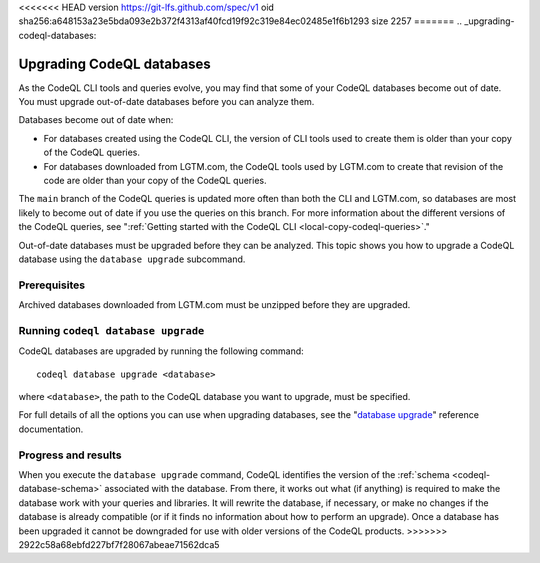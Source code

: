 <<<<<<< HEAD
version https://git-lfs.github.com/spec/v1
oid sha256:a648153a23e5bda093e2b372f4313af40fcd19f92c319e84ec02485e1f6b1293
size 2257
=======
.. _upgrading-codeql-databases:

Upgrading CodeQL databases
==========================

As the CodeQL CLI tools and queries evolve, you may find that some of your
CodeQL databases become out of date. You must upgrade out-of-date databases 
before you can analyze them.

Databases become out of date when:

- For databases created using the CodeQL CLI, the version of CLI tools used to
  create them is older than your copy of the CodeQL queries. 
- For databases downloaded from LGTM.com, the CodeQL tools used by LGTM.com to create
  that revision of the code are older than your copy of the CodeQL queries.

The ``main`` branch of the CodeQL queries is updated more often than both the
CLI and LGTM.com, so databases are most likely to become out of date if you use
the queries on this branch. For more information about the different versions of
the CodeQL queries, see ":ref:`Getting started with the CodeQL CLI <local-copy-codeql-queries>`." 

Out-of-date databases must be upgraded before they can be analyzed. This topic
shows you how to upgrade a CodeQL database using the ``database upgrade``
subcommand.

Prerequisites
-------------

Archived databases downloaded from LGTM.com must be unzipped before they are
upgraded.

Running ``codeql database upgrade``
-----------------------------------

CodeQL databases are upgraded by running the following command::

   codeql database upgrade <database>

where ``<database>``, the path to the CodeQL database you
want to upgrade, must be specified.

For full details of all the options you can use when upgrading databases,
see the "`database upgrade <../manual/database-upgrade>`__"  reference documentation.

Progress and results
--------------------

When you execute the ``database upgrade`` command, CodeQL identifies the version
of the :ref:`schema <codeql-database-schema>` associated with the database. From
there, it works out what (if anything) is required to make the database work
with your queries and libraries. It will rewrite the database, if necessary, or
make no changes if the database is already compatible (or if it finds no
information about how to perform an upgrade). Once a database has been upgraded
it cannot be downgraded for use with older versions of the CodeQL products.
>>>>>>> 2922c58a68ebfd227bf7f28067abeae71562dca5
